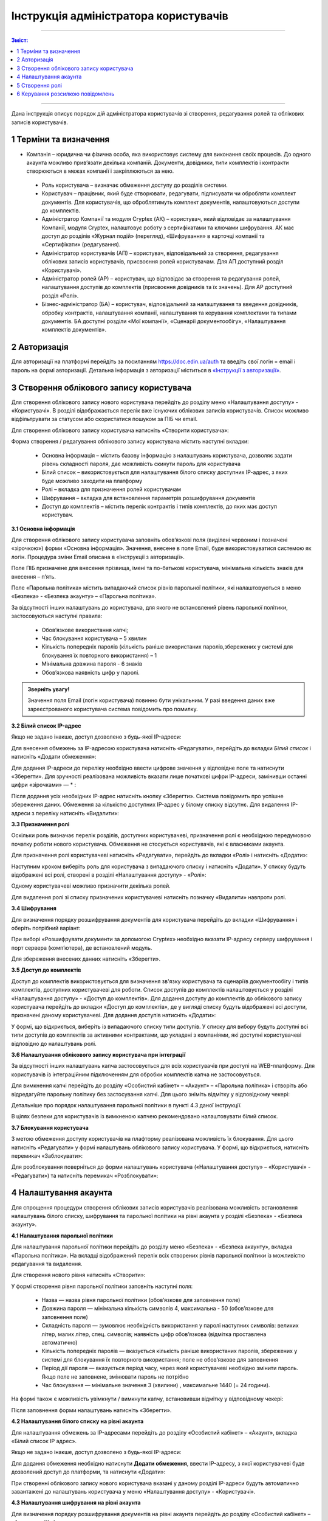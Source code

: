 ####################################################
**Інструкція адміністратора користувачів**
####################################################
---------

.. contents:: Зміст:
   :depth: 2

---------

Дана інструкція описує порядок дій адміністратора користувачів зі створення, редагування ролей та облікових записів користувачів.

1 Терміни та визначення
------------------------

- Компанія – юридична чи фізична особа, яка використовує систему для виконання своїх процесів. До одного акаунта можливо прив’язати декілька компаній. Документи, довідники, типи комплектів і контракти створюються в межах компанії і закріплюються за нею.

 - Роль користувача – визначає обмеження доступу до розділів системи.

 - Користувач – працівник, який буде створювати, редагувати, підписувати чи обробляти комплект документів. Для користувачів, що оброблятимуть комплект документів, налаштовуються доступи до комплектів.

 - Адміністратор Компанії та модуля Cryptex (АК) – користувач, який відповідає за налаштування Компанії, модуля Cryptex, налаштовує роботу з сертифікатами та ключами шифрування. АК має доступ до розділів «Журнал подій» (перегляд), «Шифрування» в карточці компанії та «Сертифікати» (редагування).

 - Адміністратор користувачів (АП) – користувач, відповідальний за створення, редагування облікових записів користувачів, присвоєння ролей користувачам. Для АП доступний розділ «Користувачі».

 - Адміністратор ролей (АР) – користувач, що відповідає за створення та редагування ролей, налаштування доступів до комплектів (присвоєння довідників та їх значень). Для АР доступний розділ «Ролі».

 - Бізнес-адміністратор (БА) – користувач, відповідальний за налаштування та введення довідників, обробку контрактів, налаштування компанії, налаштування та керування комплектами та типами документів. БА доступні розділи «Мої компанії», «Сценарії документообігу», «Налаштування комплектів документів».

2 Авторизація
--------------
Для авторизації на платформі перейдіть за посиланням https://doc.edin.ua/auth та введіть свої логін = email і пароль на формі авторизації. Детальна інформація з авторизації міститься в `«Інструкції з авторизації»`_.

.. _«Інструкції з авторизації»: https://wiki-df.edin.ua/uk/latest/EDIN_DOCflow/edin_docflow/instruktsia-avtorizatsia.html

3 Створення облікового запису користувача
-------------------------------------------
Для створення облікового запису нового користувача перейдіть до розділу меню «Налаштування доступу» - «Користувачі». В розділі відображається перелік вже існуючих облікових записів користувачів. Список можливо відфільтрувати за статусом або скористатися пошуком за ПІБ чи email.

Для створення облікового запису користувача натисніть «Створити користувача»:

.. image:: pics_instruktsia-administratora-polzovatelei/new_instruktsia-administratora-polzovatelei_01.png
   :align: center

Форма створення / редагування облікового запису користувача містить наступні вкладки:

 - Основна інформація – містить базову інформацію з налаштувань користувача, дозволяє задати рівень складності пароля, дає можливість скинути пароль для користувача

 - Білий список – використовується для налаштування білого списку доступних ІР-адрес, з яких буде можливо заходити на платформу

 - Ролі – вкладка для призначення ролей користувачам

 - Шифрування – вкладка для встановлення параметрів розшифрування документів

 - Доступ до комплектів – містить перелік контрактів і типів комплектів, до яких має доступ користувач.

**3.1 Основна інформація**

Для створення облікового запису користувача заповніть обов’язкові поля (виділені червоним і позначені «зірочкою») форми «Основна інформація». Значення, внесене в поле Email, буде використовуватися системою як логін. Процедура зміни Email описана в «Інструкції з авторизації». 

Поле ПІБ призначене для внесення прізвища, імені та по-батькові користувача, мінімальна кількість знаків для внесення – п’ять. 

.. image:: pics_instruktsia-administratora-polzovatelei/new_instruktsia-administratora-polzovatelei_02.png
   :align: center

Поле «Парольна політика» містить випадаючий список рівнів парольної політики, які налаштовуються в меню «Безпека» - «Безпека акаунту» – «Парольна політика».

За відсутності інших налаштувань до користувача, для якого не встановлений рівень парольної політики, застосовуються наступні правила:

 - Обов’язкове використання капчі;

 - Час блокування користувача – 5 хвилин

 - Кількість попередніх паролів (кількість раніше використаних паролів,збережених у системі для блокування їх повторного використання) – 1

 - Мінімальна довжина пароля - 6 знаків

 - Обов’язкова наявність цифр у паролі.

.. admonition:: Зверніть увагу! 

   Значення поля Email (логін користувача) повинно бути унікальним. У разі введення даних вже зареєстрованого користувача система повідомить про помилку.

**3.2 Білий список IP-адрес**

Якщо не задано інакше, доступ дозволено з будь-якої IP-адреси:

.. image:: pics_instruktsia-administratora-polzovatelei/new_instruktsia-administratora-polzovatelei_03.png
   :align: center

Для внесення обмежень за IP-адресою користувача натисніть «Редагувати», перейдіть до вкладки *Білий список* і натисніть «Додати обмеження»:

.. image:: pics_instruktsia-administratora-polzovatelei/new_instruktsia-administratora-polzovatelei_04.png
   :align: center

Для додання IP-адреси до переліку необхідно ввести цифрове значення у відповідне поле та натиснути «Зберегти». Для зручності реалізована можливість вказати лише початкові цифри IP-адреси, замінивши останні цифри «зірочками» — * :

Після додання усіх необхідних IP-адрес натисніть кнопку «Зберегти». Система повідомить про успішне збереження даних. Обмеження за кількістю доступних IP-адрес у білому списку відсутнє. Для видалення IP-адреси з переліку натисніть «Видалити»:

**3.3 Призначення ролі**

Оскільки роль визначає перелік розділів, доступних користувачеві, призначення ролі є необхідною передумовою початку роботи нового користувача. Обмеження не стосується користувачів, які є власниками акаунта.

Для призначення ролі користувачеві натисніть «Редагувати», перейдіть до вкладки «Ролі» і натисніть «Додати»:

.. image:: pics_instruktsia-administratora-polzovatelei/new_instruktsia-administratora-polzovatelei_05.png
   :align: center

Наступним кроком виберіть роль для користувача з випадаючого списку і натисніть «Додати». У списку будуть відображені всі ролі, створені в розділі «Налаштування доступу» - «Ролі»:

.. image:: pics_instruktsia-administratora-polzovatelei/new_instruktsia-administratora-polzovatelei_06.png
   :align: center

Одному користувачеві можливо призначити декілька ролей.

Для видалення ролі зі списку призначених користувачеві натисніть позначку «Видалити» навпроти ролі.

**3.4 Шифрування**

Для визначення порядку розшифрування документів для користувача перейдіть до вкладки «Шифрування» і оберіть потрібний варіант:

.. image:: pics_instruktsia-administratora-polzovatelei/new_instruktsia-administratora-polzovatelei_07.png
   :align: center

При виборі «Розшифрувати документи за допомогою Cryptex» необхідно вказати IP-адресу серверу шифрування і порт сервера (комп’ютера), де встановлений модуль.

.. image:: pics_instruktsia-administratora-polzovatelei/new_instruktsia-administratora-polzovatelei_07_2.png
   :align: center

Для збереження внесених данних натисніть «Зберегти».

**3.5 Доступ до комплектів**

Доступ до комплектів використовується для визначення зв'язку користувача та сценаріїв документообігу і типів комплектів, доступних користувачеві для роботи. Список доступів до комплектів налаштовується у розділі «Налаштування доступу» - «Доступ до комплектів». Для додання доступу до комплектів до облікового запису користувача перейдіть до вкладки «Доступ до комплектів», де у вигляді списку будуть відображені всі доступи, призначені даному користувачеві. Для додання доступів натисніть «Додати»:

.. image:: pics_instruktsia-administratora-polzovatelei/new_instruktsia-administratora-polzovatelei_08.png
   :align: center

У формі, що відкриється, виберіть із випадаючого списку типи доступів. У списку для вибору будуть доступні всі типи доступів до комплектів за активними контрактами, що укладені з компаніями, які доступні користувачеві відповідно до налаштувань ролі.

.. image:: pics_instruktsia-administratora-polzovatelei/new_instruktsia-administratora-polzovatelei_09.png
   :align: center

**3.6 Налаштування облікового запису користувача при інтеграції**

За відсутності інших налаштувань капча застосовується для всіх користувачів при доступі на WEB-платформу. Для користувачів із інтеграційним підключенням для обробки комплектів капча не застосовується.

Для вимкнення капчі перейдіть до розділу «Особистий кабінет» – «Акаунт» – «Парольна політика» і створіть або відредагуйте парольну політику без застосування капчі. Для цього зніміть відмітку у відповідному чекері:

.. image:: pics_instruktsia-administratora-polzovatelei/new_instruktsia-administratora-polzovatelei_10.png
   :align: center

Детальніше про порядок налаштування парольної політики в пункті 4.3 даної інструкції.

В цілях безпеки для користувачів із вимкненою капчею рекомендовано налаштовувати білий список.

**3.7 Блокування користувача**

З метою обмеження доступу користувачів на плафторму реалізована можливість їх блокування. Для цього натисніть «Редагувати» у формі налаштувань облікового запису користувача. У формі, що відкриється, натисніть перемикач «Заблокувати»:

.. image:: pics_instruktsia-administratora-polzovatelei/new_instruktsia-administratora-polzovatelei_11.png
   :align: center

Для розблокування поверніться до форми налаштувань користувача («Налаштування доступу» – «Користувачі» - «Редагувати») та натисніть перемикач «Розблокувати»:

.. image:: pics_instruktsia-administratora-polzovatelei/new_instruktsia-administratora-polzovatelei_12.png
   :align: center

4 Налаштування акаунта
-----------------------
Для спрощення процедури створення облікових записів користувачів реалізована можливість встановлення налаштувань білого списку, шифрування та парольної політики на рівні акаунта у розділі «Безпека» - «Безпека акаунту».

**4.1 Налаштування парольної політики**

Для налаштування парольної політики перейдіть до розділу меню «Безпека» - «Безпека акаунту», вкладка «Парольна політика». На вкладці відображений перелік всіх створених рівнів парольної політики із можливістю редагування та видалення.

Для створення нового рівня натисніть «Створити»:

.. image:: pics_instruktsia-administratora-polzovatelei/new_instruktsia-administratora-polzovatelei_13.png
   :align: center

У формі створення рівня парольної політики заповніть наступні поля:

 - Назва — назва рівня парольної політики (обов’язкове для заповнення поле)

 - Довжина пароля — мінімальна кількість символів 4, максимальна - 50 (обов’язкове для заповнення поле)

 - Складність пароля — зумовлює необхідність використання у паролі наступних символів: великих літер, малих літер, спец. символів; наявність цифр обов’язкова (відмітка проставлена автоматично)

 - Кількість попередніх паролів — вказується кількість раніше використаних паролів, збережених у системі для блокування їх повторного використання; поле не обов’язкове для заповнення

 - Період дії пароля — вказується період часу, через який користувачеві необхідно змінити пароль. Якщо поле не заповнене, змінювати пароль не потрібно

 - Час блокування — мінімальне значення 3 (хвилини) , максимальне 1440 (= 24 години).

На формі також є можливість увімкнути / вимкнути капчу, встановивши відмітку у відповідному чекері:

.. image:: pics_instruktsia-administratora-polzovatelei/new_instruktsia-administratora-polzovatelei_14.png
   :align: center

Після заповнення форми налаштувань натисніть «Зберегти».

**4.2 Налаштування білого списку на рівні акаунта**

Для налаштування обмежень за IP-адресами перейдіть до розділу «Особистий кабінет» – «Акаунт», вкладка «Білий список IP адрес».

Якщо не задано інакше, доступ дозволено з будь-якої IP-адреси:

.. image:: pics_instruktsia-administratora-polzovatelei/new_instruktsia-administratora-polzovatelei_15.png
   :align: center

Для додання обмеження необхідно натиснути **Додати обмеження**, ввести IP-адресу, з якої користувачеві буде дозволений доступ до платформи, та натиснути «Додати»:

.. image:: pics_instruktsia-administratora-polzovatelei/new_instruktsia-administratora-polzovatelei_16.png
   :align: center

При створенні облікового запису нового користувача вказані у даному розділі IP-адреси будуть автоматично завантажені до налаштувань користувача у меню «Налаштування доступу» - «Користувачі».

**4.3 Налаштування шифрування на рівні акаунта**

Для визначення порядку розшифрування документів на рівні акаунта перейдіть до розділу «Особистий кабінет» – «Акаунт» – «Шифрування»:

.. image:: pics_instruktsia-administratora-polzovatelei/new_instruktsia-administratora-polzovatelei_17.png
   :align: center
   
.. image:: pics_instruktsia-administratora-polzovatelei/new_instruktsia-administratora-polzovatelei_18.png
   :align: center

Серед доступних методів розшифрування Web або Cryptex оберіть потрібний варіант і натисніть «Зберегти». При створенні облікового запису нового користувача вказані у даному розділі налаштування будуть автоматично завантажені на вкладку «Шифрування» у формі налаштувань користувача меню «Налаштування доступу» - «Користувачі».

5 Створення ролі
-----------------
Для створення ролі перейдіть до розділу «Налаштування доступу» – «Ролі». У розділі списком відображатимуться всі ролі, створені у межах компаній облікового запису. Натисніть «Створити»:

.. image:: pics_instruktsia-administratora-polzovatelei/new_instruktsia-administratora-polzovatelei_19.png
   :align: center

У формі, що відкриється, заповніть поля «Назва ролі», «Код ролі», «Компанія». Всі поля є обов’язковими для заповнення. Значення для поля «Компанія» необхідно вибрати з системного переліку. Значення, введене в поле «Код ролі», повинно бути унікальним у межах компанії.

.. image:: pics_instruktsia-administratora-polzovatelei/new_instruktsia-administratora-polzovatelei_20.png
   :align: center

Після внесення даних натисніть «Створити». Система повідомить про успішне створення ролі і відкриє форму налаштувань.

На вкладці «Користувачі» оберіть користувачів, котрим буде призначена роль. Для цього натисніть «Додати користувача» і оберіть із переліку :

.. image:: pics_instruktsia-administratora-polzovatelei/new_instruktsia-administratora-polzovatelei_21.png
   :align: center

.. image:: pics_instruktsia-administratora-polzovatelei/new_instruktsia-administratora-polzovatelei_22.png
   :align: center

Одну роль можливо призначити декільком користувачам (кількість користувачів необмежена). Для визначення прав доступу для ролі перейдіть до вкладки «Розділи»:

.. image:: pics_instruktsia-administratora-polzovatelei/new_instruktsia-administratora-polzovatelei_23.png
   :align: center

Розділ передбачає наступні варіанти доступу:

 - Немає доступу – розділ не відображається для користувача

 - Перегляд – розділ доступний для перегляду без можливості редагування

 - Редагування і перегляд – повний доступ до всіх опцій розділу.

До початку налаштувань всі розділи є закритими для ролі (автоматично проставлена відмітка «немає доступу»). Для надання доступу встановіть відмітку напроти певного розділу та натисніть «Зберегти».

Розділи в ролі відповідають наступним розділам платформи:

 - Комплекти – «Зовнішні комплекти документів»

 - Компанії - «Налаштування компанії» - «Мої компанії»

 - Сценарії документообігу - «Контрагенти» - «Сценарії документообігу»

 - Типи комплектів - «Налаштування компанії» - «Налаштування комплектів документів»

 - Користувачі -  - «Налаштування доступу» - «Користувачі»

 - Безпека - «Безпека» - «Безпека акаунту»

 - Акаунт – «Особистий кабінет» - «Акаунт»

 - Журнал подій - «Особистий кабінет» - «Журнал подій»

 - Доступ до комплектів - «Налаштування доступу» - «Доступ до комплектів»

 - Налаштування сценаріїв документообігу - «Контрагенти» - «Сценарії документообігу»

 - Рахунки - «Особистий кабінет» - «Рахунки та акти»

 - Групи для узгодження - «Налаштування доступу» - «Групи для узгодження»

 - Узгодження - «Налаштування доступу» - «Маршрути узгодження»

 - Мої завдання - «Мої завдання»

 - Контрагенти - «Контрагенти» - «Запрошення контрагентів»

 - Внутрішній документообіг

 - Аналітика - «Аналітичні звіти»	

 - Білінг - «Особистий кабінет» - «Білінг»

 - Ролі - «Налаштування доступу» - «Ролі»

 - Список тегів - «Налаштування компанії» - «Керування тегами»

 - Сертифікати безпеки - «Безпека» - «Сертифікати безпеки»

**5.1 Рекомендації щодо налаштування спеціальних ролей**

*5.1.1 Бізнес-адміністратор*

Для налаштування ролі бізнес-адміністратора надайте доступ до редагування наступних розділів:

.. image:: pics_instruktsia-administratora-polzovatelei/new_instruktsia-administratora-polzovatelei_24.png
   :align: center

*5.1.2 Адміністратор*

Налаштування ролі адміністратора передбачає доступ до наступних розділів:

.. image:: pics_instruktsia-administratora-polzovatelei/new_instruktsia-administratora-polzovatelei_25.png
   :align: center

*5.1.3 Адміністратор користувачів*

Налаштування ролі адміністратора доступу користувачів передбачає доступ до наступних розділів:

.. image:: pics_instruktsia-administratora-polzovatelei/new_instruktsia-administratora-polzovatelei_26.png
   :align: center

*5.1.4 Користувач*

Налаштування ролі користувача передбачає доступ до наступних розділів:

.. image:: pics_instruktsia-administratora-polzovatelei/new_instruktsia-administratora-polzovatelei_27.png
   :align: center

**5.2 Автоматичне створення ролей**

Для зручності ролі бізнес-адміністратора, адміністратора системи та користувача створюються автоматично при доданні нової компанії («Налаштування компанії» – «Мої компанії»- «Створити»). Роль адміністратора системи об’єднує в собі ролі адміністратора доступу та адміністратора.

.. admonition:: Зверніть увагу!

   У разі створення компанії користувачем, який не є власником акаунта, система автоматично надасть йому роль бізнес–адміністратора.

Відредагувати автоматично надану роль можливо у меню «Налаштування доступу» – «Ролі» або «Налаштування доступу» – «Користувачі» – «Редагувати» – «Роль».

**5.3 Блокування – розблокування ролі**

Для блокування / розблокування ролі переведіть перемикач у відповідне положення:

.. image:: pics_instruktsia-administratora-polzovatelei/new_instruktsia-administratora-polzovatelei_28.png
   :align: center

6 Керування розсилкою повідомлень
-----------------------------------
Для керування розсилкою повідомлень перейдіть до розділу меню «Налаштування компанії» - «Мої компанії» і виберіть зі списку потрібну компанію, натиснувши на її назву. У формі редагування, що відкриється, перейдіть до вкладки «Повідомлення»:

.. image:: pics_instruktsia-administratora-polzovatelei/new_instruktsia-administratora-polzovatelei_29.png
   :align: center

Вкладка містить наступні поля:

 - Ел. адреса для нових сценаріїв документообігу - поле для введення електронних адрес, на які надходитимуть повідомлення щодо отримання нових контрактів

 - Ел. адреса для змінених сценаріїв документообігу – поле для введення електронних адрес, на які надходитимуть повідомлення щодо зміни статусу контракту (прийняття або відхилення на стороні отримувача контракту)

 - Ел. адреса для нових комплектів – поле для введення електронних адрес, на які надходитимуть повідомлення про отримання нових комплектів

 - Ел. адреса для змінених комплектів – поле для введення електронних адрес, на які надходитимуть повідомлення при зміну статусу комплекта отримувачем (надання статусу«прийнятий», «відхилений», «відмова», «уточнення»). 

 - Ел.адреса для нових завдань на узгодження

 - Ел.адреса для нових повідомлень чату

Для кожного поля доступні варіанти:

 - Відключити – розсилка не надходитиме

 - За користувачем – розсилка надходитиме на Email користувача з відповідними правами доступу. Повідомлення про надходження нових вхідних контрактів або зміну статусу вихідних надходитимуть лише тим користувачам, що мають доступ на перегляд та редагування розділу «Контракти», а також доступ до компанії відповідно до ролі. Повідомлення про надходження нових комплектів або зміну статусу комплекта отримувачем будуть надходити лише тим користувачам, що мають доступ на перегляд та редагування розділу «Зовнішні комплекти документів», а також доступ до комплекта відповідно до ролі та доступу до комплектів. Всі повідомлення також будуть надходити власнику акаунта.

 - Вказані адреси – розсилка надходитиме на вказані адреси:

.. image:: pics_instruktsia-administratora-polzovatelei/new_instruktsia-administratora-polzovatelei_30.png
   :align: center

Після заповнення полів та вибору варіанту розсилки натисніть «Зберегти».     
